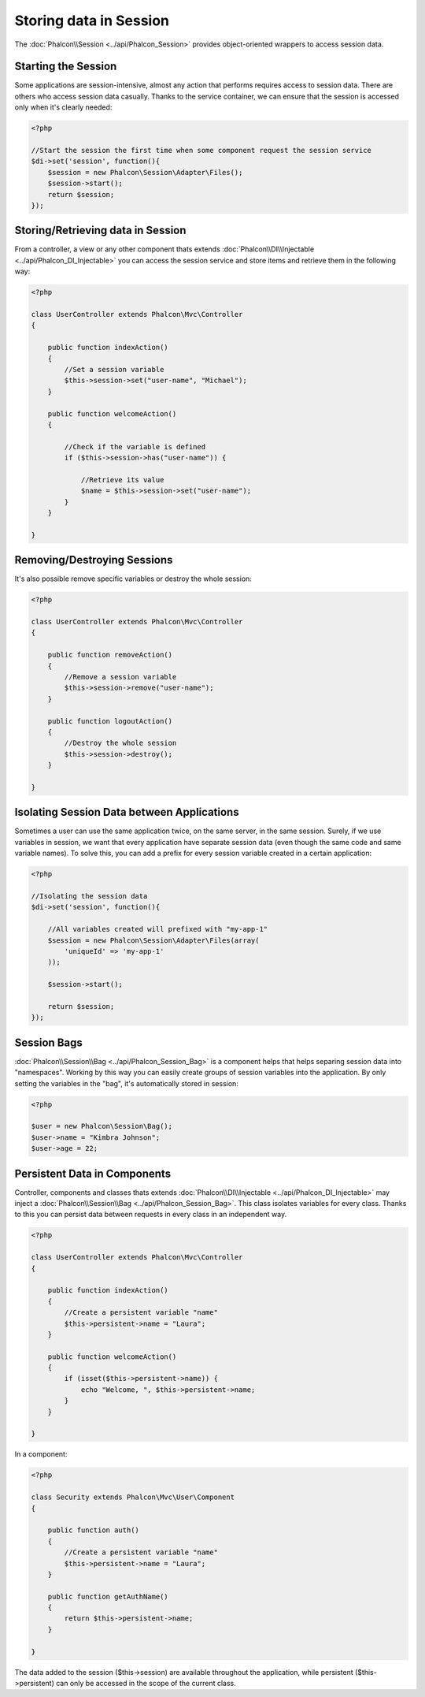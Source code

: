 Storing data in Session
=======================

The :doc:`Phalcon\\Session <../api/Phalcon_Session>` provides object-oriented wrappers to access session data.

Starting the Session
--------------------
Some applications are session-intensive, almost any action that performs requires access to session data. There are others who access session data casually.
Thanks to the service container, we can ensure that the session is accessed only when it's clearly needed:

.. code-block:: php

    <?php

    //Start the session the first time when some component request the session service
    $di->set('session', function(){
        $session = new Phalcon\Session\Adapter\Files();
        $session->start();
        return $session;
    });

Storing/Retrieving data in Session
----------------------------------
From a controller, a view or any other component thats extends :doc:`Phalcon\\DI\\Injectable <../api/Phalcon_DI_Injectable>` you can access the session service
and store items and retrieve them in the following way:

.. code-block:: php

    <?php

    class UserController extends Phalcon\Mvc\Controller
    {

        public function indexAction()
        {
            //Set a session variable
            $this->session->set("user-name", "Michael");
        }

        public function welcomeAction()
        {

            //Check if the variable is defined
            if ($this->session->has("user-name")) {

                //Retrieve its value
                $name = $this->session->set("user-name");
            }
        }

    }

Removing/Destroying Sessions
----------------------------
It's also possible remove specific variables or destroy the whole session:

.. code-block:: php

    <?php

    class UserController extends Phalcon\Mvc\Controller
    {

        public function removeAction()
        {
            //Remove a session variable
            $this->session->remove("user-name");
        }

        public function logoutAction()
        {
            //Destroy the whole session
            $this->session->destroy();
        }

    }

Isolating Session Data between Applications
-------------------------------------------
Sometimes a user can use the same application twice, on the same server, in the same session. Surely, if we use variables in session,
we want that every application have separate session data (even though the same code and same variable names). To solve this, you can add a
prefix for every session variable created in a certain application:

.. code-block:: php

    <?php

    //Isolating the session data
    $di->set('session', function(){

        //All variables created will prefixed with "my-app-1"
        $session = new Phalcon\Session\Adapter\Files(array(
            'uniqueId' => 'my-app-1'
        ));

        $session->start();

        return $session;
    });

Session Bags
------------
:doc:`Phalcon\\Session\\Bag <../api/Phalcon_Session_Bag>` is a component helps that helps separing session data into "namespaces".
Working by this way you can easily create groups of session variables into the application. By only setting the variables in the "bag",
it's automatically stored in session:

.. code-block:: php

    <?php

    $user = new Phalcon\Session\Bag();
    $user->name = "Kimbra Johnson";
    $user->age = 22;


Persistent Data in Components
-----------------------------
Controller, components and classes thats extends :doc:`Phalcon\\DI\\Injectable <../api/Phalcon_DI_Injectable>` may inject
a :doc:`Phalcon\\Session\\Bag <../api/Phalcon_Session_Bag>`. This class isolates variables for every class.
Thanks to this you can persist data between requests in every class in an independent way.

.. code-block:: php

    <?php

    class UserController extends Phalcon\Mvc\Controller
    {

        public function indexAction()
        {
            //Create a persistent variable "name"
            $this->persistent->name = "Laura";
        }

        public function welcomeAction()
        {
            if (isset($this->persistent->name)) {
                echo "Welcome, ", $this->persistent->name;
            }
        }

    }

In a component:

.. code-block:: php

    <?php

    class Security extends Phalcon\Mvc\User\Component
    {

        public function auth()
        {
            //Create a persistent variable "name"
            $this->persistent->name = "Laura";
        }

        public function getAuthName()
        {
            return $this->persistent->name;
        }

    }

The data added to the session ($this->session) are available throughout the application, while persistent ($this->persistent)
can only be accessed in the scope of the current class.
